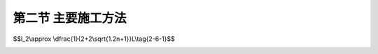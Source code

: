第二节  主要施工方法
---------------------------------

.. raw:: html

 <h3 id="test111"> 第二节  主要施工方法</h3>
 <p style="text-align:justify;font-family:times new roman"><a href="#idA2-7.3"> [A2-7.3]</a><span id="idA2-7.3"> 梁桥施工方法主要分为现浇法和预制安装法两大类。<br>现浇法又分为整体支架现浇法、移动模架逐孔浇筑法、悬臂浇筑法等。整体支架浇筑法适合于桥墩不髙且桥下地面情况适宜搭设支架的中小跨径混凝土梁桥，一般适用于整体式结构的施工；移动模架逐孔浇筑法适用于等截面连续梁桥施工；悬臂浇筑法适用于变截面连续梁桥施工。<br>预制安装法有预制装配法、简支转连续法、悬臂拼装法等。预制安装法适合于有预制梁场地（或工厂预制）、有运输和吊装设备的情况。预制装配法一般适用于装配式梁桥、先简支后连续梁桥，跨径不大、结构重量满足起吊条件的整跨中小桥施工也有采用预制架设施工方法；简支转连续法适用于先简支后连续梁桥；悬臂拼装法适用于等截面和变截面连续梁桥施工。<br><a href="#B2.7.1">表2-7-1</a>列出了连续梁桥常用施工方法及适用跨径，可供参考。</span></p>
 
  <body>

 <style type="text/css">
      #image2.7.0{
         margin-left:50px;
      }
 </style>

 <link rel="stylesheet" type="text/css" href="../_static/viewer.min.css"/>
 <script src="../_static/viewer.min.js" type="text/javascript" charset="utf-8"></script>
 <div style="text-align:center;"><img id="image2.7.0" src="../_static/fig/2-7-0.jpg" alt="Picture"></div>
 <p style="color: dimgray;text-align: center;font-family:times new roman"> </p>
 <script type="text/javascript">var viewer = new Viewer(document.getElementById('image2.7.0'));</script>

  </body>
 
 <p style="text-align:justify;font-family:times new roman"><a href="#id2.7.2.1">一、预制装配法</a> <span id="id2.7.2.1"> </span></p>
 <p style="text-align:justify;font-family:times new roman"><a href="#idA2-7.4"> [A2-7.4]</a><span id="idA2-7.4">1. 施工方法</span></p>
 <p style="text-align:justify;font-family:times new roman">（1）施工工序<br>预制装配法的施工工序为：在制梁厂（场）制梁、将成品梁移运至桥位处、采用起吊设备架设、安装完成。</p>
 <p style="text-align:justify;font-family:times new roman">（2）架设方法<br>预制梁（板）架设安装所采用的起吊设备应根据预制梁（板）的重量及桥址环境条件选用，目前几种常见的架梁方法有：陆地架设法、浮吊架设法、高空架设法等。<br>陆地架设法有自行式吊车架设和跨墩龙门式吊车架设。<br>当桥梁跨径不大，重量较轻时可以采用自行式吊车架梁。如果是岸上的引桥或者桥墩不高时，可以视吊装重量的不同，用一台或两台吊车直接在桥下进行吊装[<a href="#image2.7.1">图2-7-1a）</a>]；如果桥下是河道或桥墩较高时则将吊车直接开到桥上，利用吊机的伸臂边架梁、边前进[<a href="#image2.7.1">图2-7-1b）</a>]。<br>当桥不太高，架桥孔数又多，且沿桥墩两侧铺设轨道不困难时，可以采用跨墩的龙门式吊车梁（<a href="#image2.7.2">图2-7-2</a>）。此时，尚应在龙门式吊车的内侧铺设运梁轨道，或者设便道用拖车运梁。<br>在海上或深水大河上修建桥梁时可采用浮吊船进行吊装架设，如<a href="#image2.7.3">图2-7-3</a>所示。</p>


 <style type="text/css">
      #image2.7.1{
         margin-left:50px;
      }
 </style>

 <link rel="stylesheet" type="text/css" href="../_static/viewer.min.css"/>
 <script src="../_static/viewer.min.js" type="text/javascript" charset="utf-8"></script>
 <div style="text-align:center;"><img id="image2.7.1" src="../_static/fig/2-7-1.jpg" alt="Picture"></div>
 <p style="color: dimgray;text-align: center;font-family:times new roman">图2-7-1  自行式吊车架设  </p>
 <script type="text/javascript">var viewer = new Viewer(document.getElementById('image2.7.1'));</script>

  </body> 

  <body>
  <style type="text/css">
      #image2.7.2{
         margin-left:50px;
      }
 </style>

 <link rel="stylesheet" type="text/css" href="../_static/viewer.min.css"/>
 <script src="../_static/viewer.min.js" type="text/javascript" charset="utf-8"></script>
 <div style="text-align:center;"><img id="image2.7.2" src="../_static/fig/2-7-2.jpg" alt="Picture"></div>
 <p style="color: dimgray;text-align: center;font-family:times new roman">  图2-7-2  跨墩龙门式吊车架设法 </p>
 <script type="text/javascript">var viewer = new Viewer(document.getElementById('image2.7.2'));</script>

  </body> 

  <body>
  <style type="text/css">
      #image2.7.3{
         margin-left:50px;
      }
 </style>

 <link rel="stylesheet" type="text/css" href="../_static/viewer.min.css"/>
 <script src="../_static/viewer.min.js" type="text/javascript" charset="utf-8"></script>
 <div style="text-align:center;"><img id="image2.7.3" src="../_static/fig/2-7-3.jpg" alt="Picture"></div>
 <p style="color: dimgray;text-align: center;font-family:times new roman">图2-7-3  浮吊架设法  </p>
 <script type="text/javascript">var viewer = new Viewer(document.getElementById('image2.7.3'));</script>

  </body> 

 <p style="text-align:justify;font-family:times new roman">在没有吊装条件的情况下，可采用架桥机架梁。架桥机主要有宽穿巷式架桥机架设和联合架桥机架设等。<a href="#image2.7.4">图2-7-4</a>所示是用宽穿巷式架桥机架梁的示意图，其中安装梁可用贝雷钢架或万能杆件拼组而成。<a href="#image2.7.5">图2-7-5</a>所示是用联合架桥机架梁的示意图。</p>


  <body>
  <style type="text/css">
      #image2.7.4{
         margin-left:50px;
      }
 </style>

 <link rel="stylesheet" type="text/css" href="../_static/viewer.min.css"/>
 <script src="../_static/viewer.min.js" type="text/javascript" charset="utf-8"></script>
 <div style="text-align:center;"><img id="image2.7.4" src="../_static/fig/2-7-4.jpg" alt="Picture"></div>
 <p style="color: dimgray;text-align: center;font-family:times new roman">图2-7-4  宽穿巷式架桥机架梁步骤    </p>
 <script type="text/javascript">var viewer = new Viewer(document.getElementById('image2.7.4'));</script>

  </body> 

    <body>
  <style type="text/css">
      #image2.7.5{
         margin-left:50px;
      }
 </style>

 <link rel="stylesheet" type="text/css" href="../_static/viewer.min.css"/>
 <script src="../_static/viewer.min.js" type="text/javascript" charset="utf-8"></script>
 <div style="text-align:center;"><img id="image2.7.5" src="../_static/fig/2-7-5.jpg" alt="Picture"></div>
 <p style="color: dimgray;text-align: center;font-family:times new roman"> 图2-7-5  联合架桥机架设法 </p>
 <script type="text/javascript">var viewer = new Viewer(document.getElementById('image2.7.5'));</script>

  </body> 

 <p style="text-align:justify;font-family:times new roman"><a href="#idA2-7.5"> [A2-7.5]</a><span id="idA2-7.5"> 2. 结构受力特点<br>由于桥址环境差异、预制梁（板）重量不同等因素，选用的架设方法不同，因而所使用的架设机具亦不同。无论采用何种方法架设，对预制梁（板）而言，架设过程都是起吊、运送和安放的过程，梁（板）体在此过程中始终处于被吊点支承的简支体系或悬臂体系（悬臂梁受力时）受力状态。合理确定预制梁（板）的起吊姿态、吊点位置，是确保其在施工过程中受力满足设计要求的关键。</span></p>
 <p style="text-align:justify;font-family:times new roman">①起吊姿态<br>梁是以受弯为主的构件，根据受力和构造要求，受力主钢筋布置在截面受拉边。在吊装、移运预制梁（板）过程中，应始终保持梁体正位[<a href="#image2.7.6">图2-7-6a）、b）、c）</a>]，这样截面受力与设计是一致的。若采用倾斜[<a href="#image2.7.6">图2-7-6d）</a>]或翻身[<a href="#image2.7.6">图2-7-6e）</a>]的吊运方式，截面侧面或上缘将变成受拉边，在侧面或上缘未设置受拉钢筋的情况下，会导致截面开裂破坏，这与设计是不符的。</p>
      <body>
  <style type="text/css">
      #image2.7.6{
         margin-left:50px;
      }
 </style>

 <link rel="stylesheet" type="text/css" href="../_static/viewer.min.css"/>
 <script src="../_static/viewer.min.js" type="text/javascript" charset="utf-8"></script>
 <div style="text-align:center;"><img id="image2.7.6" src="../_static/fig/2-7-6.jpg" alt="Picture"></div>
 <p style="color: dimgray;text-align: center;font-family:times new roman"> 图2-7-6  预制梁（板）吊运姿态 </p>
 <script type="text/javascript">var viewer = new Viewer(document.getElementById('image2.7.6'));</script>

  </body> 

 <p style="text-align:justify;font-family:times new roman">②吊装梁段长度划分<br>装配式简支梁（板）、先简支后连续梁通常按一孔（片）梁的长度预制吊装[<a href="#image2.7.7">图2-7-7a）</a>]。装配式连续梁桥，由于受起吊重量和吊装长度的限制可采用分段吊装，每段吊装长度最好选择在弯矩为零截面断开[<a href="#image2.7.7">图2-7-7b）</a>]。如<a href="#image2.7.7">图2-7-7c）、d）</a>所示，为东海大桥副通航孔连续梁桥分段吊装施工。</p>



      <body>
  <style type="text/css">
      #image2.7.7{
         margin-left:50px;
      }
 </style>

 <link rel="stylesheet" type="text/css" href="../_static/viewer.min.css"/>
 <script src="../_static/viewer.min.js" type="text/javascript" charset="utf-8"></script>
 <div style="text-align:center;"><img id="image2.7.7" src="../_static/fig/2-7-7.jpg" alt="Picture"></div>
 <p style="color: dimgray;text-align: center;font-family:times new roman"> 图2-7-7  东海大桥梁体吊装示例 </p>
 <script type="text/javascript">var viewer = new Viewer(document.getElementById('image2.7.7'));</script>

  </body> 
 <p style="text-align:justify;font-family:times new roman">③吊点位置确定<br>吊点位置应满足预制梁（板）在吊运过程中的受力状态与最终成桥状态一致，并按设计规定要求设置。悬臂梁吊点设在梁段中间[<a href="#image2.7.7">图2-7-7b）、c）</a>]，简支梁一般设在支点上方附近。在起吊时若发现吊点失效或设计无规定时，可采用钢丝绳等吊装，吊点应根据计算确定，如<a href="#image2.7.8">图2-7-8</a>所示。计算时可根据梁截面上、下缘纵向钢筋设置数量来控制梁体上、下缘拉应力不超出规范限值，应采用短暂状况构件应力计算方法，切不可按持久状况承载能力极限状态计算，否则将导致预制梁（板）在吊装过程中即开裂破坏。</p>
  <body>
  <style type="text/css">
      #image2.7.8{
         margin-left:50px;
      }
 </style>

 <link rel="stylesheet" type="text/css" href="../_static/viewer.min.css"/>
 <script src="../_static/viewer.min.js" type="text/javascript" charset="utf-8"></script>
 <div style="text-align:center;"><img id="image2.7.8" src="../_static/fig/2-7-8.jpg" alt="Picture"></div>
 <p style="color: dimgray;text-align: center;font-family:times new roman"> 图2-7-8  梁体吊装计算 </p>
 <script type="text/javascript">var viewer = new Viewer(document.getElementById('image2.7.8'));</script>

  </body> 

 <p style="text-align:justify;font-family:times new roman"><a href="#idA2-7.6"> [A2-7.6][例2-7-1]</a><span id="idA2-7.6"> 试确定<a href="#image2.7.8">图2-7-8</a>的吊点位置。 </span></p>
 <p style="text-align:justify;font-family:times new roman">假设梁为矩形截面，截面下缘纵向钢筋面积为<i>A</i><sub>g1</sub>，上缘纵向钢筋面积为<i>A</i><sub>g2</sub>。在起吊过程中，跨中最大正弯矩为<i>M</i><sub>1</sub>，吊点处最大负弯矩为<i>M</i><sub>2</sub>。<br>根据《桥规》（JTG D60—2015）规定：构件在吊装、运输时，构件重力应乘以动力系数1.2。<br>在吊运过程中是不允许截面开裂的，因此，可用结构力学方法进行计算。构件受力如<a href="#image2.7.8">图2-7-8b）</a>所示，由结构力学知：<math xmlns="http://www.w3.org/1998/Math/MathML" ><msub><mi>M</mi><mn>1</mn></msub><mo>=</mo><mstyle displaystyle="true" scriptlevel="0"><mfrac><mn>1</mn><mn>8</mn></mfrac></mstyle><mi>q</mi><mo stretchy="false">(</mo><mi>l</mi><mo>−</mo><mn>2</mn><msub><mi>I</mi><mn>2</mn></msub><msup><mo stretchy="false">)</mo><mn>2</mn></msup><mo>−</mo><msub><mi>M</mi><mn>2</mn></msub></math> ，<math xmlns="http://www.w3.org/1998/Math/MathML" ><msub><mi>M</mi><mn>2</mn></msub><mo>=</mo><mstyle displaystyle="true" scriptlevel="0"><mfrac><mn>1</mn><mn>2</mn></mfrac></mstyle><mi>q</mi><msubsup><mi>l</mi><mn>2</mn><mn>2</mn></msubsup></math> 。</p>
 <p style="text-align:justify;font-family:times new roman">当截面上、下缘配筋量相同时，<math xmlns="http://www.w3.org/1998/Math/MathML" ><msub><mi>A</mi><mrow><mi>g</mi><mn>1</mn></mrow></msub><mo>=</mo><msub><mi>A</mi><mrow><mi>g</mi><mn>2</mn></mrow></msub><mo>,</mo><mo>则</mo><msub><mi>M</mi><mn>1</mn></msub><mo>=</mo><mn>1.2</mn><mrow data-mjx-texclass="INNER"><mo data-mjx-texclass="OPEN">|</mo><msub><mi>M</mi><mn>2</mn></msub><mo data-mjx-texclass="CLOSE">|</mo></mrow></math><br>将<i>M</i><sub>1</sub>和<i>M</i><sub>2</sub>计算式代入，得：<math xmlns="http://www.w3.org/1998/Math/MathML" ><mstyle displaystyle="true" scriptlevel="0"><mfrac><mn>1</mn><mn>8</mn></mfrac></mstyle><mi>q</mi><mo stretchy="false">(</mo><mi>L</mi><mo>−</mo><mn>2</mn><msub><mi>I</mi><mn>2</mn></msub><msup><mo stretchy="false">)</mo><mn>2</mn></msup><mo>−</mo><mstyle displaystyle="true" scriptlevel="0"><mfrac><mn>1</mn><mn>2</mn></mfrac></mstyle><mi>q</mi><msubsup><mi>l</mi><mn>2</mn><mn>2</mn></msubsup><mo>=</mo><mn>1.2</mn><mo>×</mo><mstyle displaystyle="true" scriptlevel="0"><mfrac><mn>1</mn><mn>2</mn></mfrac></mstyle><mi>q</mi><msubsup><mi>l</mi><mn>2</mn><mn>2</mn></msubsup></math><br><math xmlns="http://www.w3.org/1998/Math/MathML"><mo>∴</mo><msub><mi>l</mi><mn>2</mn></msub><mo>=</mo><mstyle displaystyle="true" scriptlevel="0"><mfrac><mi>L</mi><mrow><msqrt><mn>8.8</mn></msqrt><mo>+</mo><mn>2</mn></mrow></mfrac></mstyle><mo>≈</mo><mn>0.201</mn><mi>L</mi></math></p>
 <p style="text-align:justify;font-family:times new roman">当截面上、下缘配筋量不同时，可根据<math xmlns="http://www.w3.org/1998/Math/MathML" ><msub><mi>A</mi><mrow><mi>g</mi><mn>1</mn></mrow></msub><mo>=</mo><msub><mi>A</mi><mrow><mi>g</mi><mn>2</mn></mrow></msub><mo>,</mo><mo>则</mo><msub><mi>M</mi><mn>1</mn></msub><mo>=</mo><mn>1.2×n·</mn><mrow data-mjx-texclass="INNER"><mo data-mjx-texclass="OPEN">|</mo><msub><mi>M</mi><mn>2</mn></msub><mo data-mjx-texclass="CLOSE">|</mo></mrow></math>，推算出:</p> 


$$l_2\\approx \\dfrac{1}{2+2\\sqrt{1.2n+1}}L\\tag{2-6-1}$$

.. raw:: html

 <p style="text-align:justify;font-family:times new roman">式中： <i>n</i>——梁截面下缘与上缘纵向钢筋面积比值，</p> 

 <p style="text-align:justify;font-family:times new roman"><a href="#id2.7.2.2">二、简支转连续法</a> <span id="id2.7.2.2"> </span></p>

 <p style="text-align:justify;font-family:times new roman"><a href="#idA2-7.7"> [A2-7.7]</a><span id="idA2-7.7">1. 施工方法<br>（1）施工工序<br>简支转连续法的施工工序为：梁体预制、架梁（此时梁体为简支体系）、浇筑墩顶连续段及翼板、横隔梁混凝土（即浇筑湿接缝）、张拉湿接缝处主梁负弯矩钢束、梁体形成连续体系、浇筑桥面现浇层混凝土、安装护栏、浇筑桥面铺装、安装附属设施。<br>（2）湿接缝施工顺序<br>湿接缝施工顺序如<a href="#image2.7.9">图2-7-9</a>所示，由桥跨两端对称向跨中逐跨施工。</span></p>
  
  <body>
  <style type="text/css">
      #image2.7.9{
         margin-left:50px;
      }
 </style>

 <link rel="stylesheet" type="text/css" href="../_static/viewer.min.css"/>
 <script src="../_static/viewer.min.js" type="text/javascript" charset="utf-8"></script>
 <div style="text-align:center;"><img id="image2.7.9" src="../_static/fig/2-7-9.jpg" alt="Picture"></div>
 <p style="color: dimgray;text-align: center;font-family:times new roman"> 图2-7-9  湿接缝施工顺序</p>
 <script type="text/javascript">var viewer = new Viewer(document.getElementById('image2.7.9'));</script>

  </body> 

 <p style="text-align:justify;font-family:times new roman"><a href="#idA2-7.8"> [A2-7.8]</a><span id="idA2-7.8"> 2. 结构受力特点<br>以4跨简支转连续梁桥施工为例，梁在施工过程中的永久作用内力（弯矩M）变化如<a href="#image2.7.10">图2-7-10</a>所示。在施工过程中，一期恒载作用下结构是简支体系受力[<a href="#image2.7.10">图2-7-10a）</a>]；现浇湿接缝并张拉湿接缝处梁顶预应力束后，结构由简支体系转换成连续体系；在二期恒载作用下结构是连续体系受力[<a href="#image2.7.10">图2-7-10e）</a>]。因此，简支转连续的桥跨结构与相同跨径的简支梁相比，在一期恒载（自重）作用时结构受力完全相同，在二期恒载作用下跨中弯矩较简支梁要小，但支点有二期恒载作用下的负弯矩作用。</span></p>

  <body>
  <style type="text/css">
      #image2.7.10{
         margin-left:50px;
      }
 </style>

 <link rel="stylesheet" type="text/css" href="../_static/viewer.min.css"/>
 <script src="../_static/viewer.min.js" type="text/javascript" charset="utf-8"></script>
 <div style="text-align:center;"><img id="image2.7.10" src="../_static/fig/2-7-10.jpg" alt="Picture"></div>
 <p style="color: dimgray;text-align: center;font-family:times new roman"> 图2-7-10  4跨先简支后连续梁桥施工过程与永久作用内力 </p>
 <script type="text/javascript">var viewer = new Viewer(document.getElementById('image2.7.10'));</script>

  </body> 

 <p style="text-align:justify;font-family:times new roman"><a href="#idA2-7.9"> [A2-7.9] [例2-7-2]</a><span id="idA2-7.9">以三跨30 m简支梁桥与相同跨径、结构尺寸的先简支后连续梁桥作比较，分析两者受力区别。 <br>设结构自重为<i>g</i><sub>1</sub>（kN/m），二期恒载为<i>g</i><sub>2</sub>（kN/m），汽车荷载为<i>q</i><sub>k</sub>（kN/m）（为便于比较，暂不考虑<i>p</i><sub>k</sub>作用）。两者计算结果见<a href="#B2.7.2">表2-7-2</a>所示。从基本组合内力计算结果可以看出，简支梁桥跨中弯矩大于先简支后连续梁桥中跨跨中弯矩；但在二期恒载和汽车荷载作用下，先简支后连续梁桥中跨支点将承受负弯矩作用。 </span></p>
 <style>
      #biaoge {
                  border: 2px solid black;
                  border-collapse: collapse;
                  margin-bottom:1px;
                                                           
                  }
      th, td {
                  padding-top: 5px;
                  padding-bottom:5px;
                  padding-left:5px;
                  padding-right:5px;
                  border: 1px solid black;
                  vertical-align: middle;
                                                            
                  }
      #eqzs {
                  border: 0px;
                  }
      #dhbg {
                  vertical-align: middle;
                  }
      </style>
                                                   
      <table id="biaoge" style="font-family:times new roman">
                                                   
      <caption style="caption-side:top;text-align: center;color:black" ><b style="text-align:center"> <div id="B2.6.7">表2-7-2 简支梁桥与先简支后连续梁桥的主梁弯矩   </b></caption>	
                                                                 
      <tr>
      <td align="center" id="dhbg" colspan="2">结构类型</td>
      <td align="center" id="dhbg">自重<i>g</i><sub>1</sub></td>
      <td align="center" id="dhbg">二期恒载<i>g</i><sub>2</sub></td> 
      <td align="center" id="dhbg">汽车荷载<i>q</i><sub>k</sub></td>
      <td align="center" id="dhbg">基本组合</td>
      </tr>
      <tr>
      <td align="center" id="dhbg" colspan="2">3&times;30m<br>简直梁桥</td>
      <td align="center" id="dhbg">0.125<i>g</i><sub>1</sub><i>l</i><sup>2</sup></td>
      <td align="center" id="dhbg">0.125<i>g</i><sub>2</sub><i>l</i><sup>2</sup></td>
      <td align="center" id="dhbg">0.125<i>q</i><sub>k</sub><i>l</i><sup>2</sup></td>
      <td align="center" id="dhbg"><i>γ</i><sub>0</sub>·(0.150<i>g</i><sub>1</sub>+0.150<i>g</i><sub>2</sub>+0.175<i>q</i><sub>k</sub>)·<i>l</i><sup>2</sup></td>
      </tr>  
      <tr>
      <td align="center" width="80px" id="dhbg" rowspan="2">3&times;30m<br>先简支<br>后连续<br>梁&nbsp&nbsp&nbsp桥</td>
      <td align="center" width="70px"  id="dhbg">中跨<br>跨中</td>
      <td align="center" width="150px"  id="dhbg">0.125<i>g</i><sub>1</sub><i>l</i><sup>2</sup></td>
      <td align="center" width="150px"  id="dhbg">0.025<i>g</i><sub>2</sub><i>l</i><sup>2</sup></td>
      <td align="center" width="150px"  id="dhbg">0.025<i>q</i><sub>k</sub><i>l</i><sup>2</sup></td>
      <td align="center" width="300px"  id="dhbg"><i>γ</i><sub>0</sub>·(0.150<i>g</i><sub>1</sub>+0.030<i>g</i><sub>2</sub>+0.035<i>q</i><sub>k</sub>)·<i>l</i><sup>2</sup></td>
      </tr>
      <tr>
      <td align="center" id="dhbg">中跨<br>支点</td>
      <td align="center" id="dhbg">0</td>
      <td align="center" id="dhbg">-0.100<i>g</i><sub>2</sub><i>l</i><sup>2</sup></td>
      <td align="center" id="dhbg">-0.100<i>q</i><sub>k</sub><i>l</i><sup>2</sup></td>
      <td align="center" id="dhbg">-<i>γ</i><sub>0</sub>·(0.120<i>g</i><sub>2</sub>+0.140<i>q</i><sub>k</sub>)·<i>l</i><sup>2</sup></td>                               
      </tr>                                    
      </table>
  <p></p>
  
 <p style="text-align:justify;font-family:times new roman"><a href="#id2.7.2.3">三、整体支架浇筑法</a> <span id="id2.7.2.3"> </span></p>

 <p style="text-align:justify;font-family:times new roman"><a href="#idA2-7.10"> [A2-7.10]</a><span id="idA2-7.10"> 1. 施工方法<br>（1）施工工序<br>整体支架浇筑梁桥施工是在桥孔位置处安装支架、立模后就地施工混凝土梁的工艺。施工工序为：地基处理、支架搭设、模板系统安装、支架加载预压、钢筋（预应力钢筋）安装、内模安装、混凝土施工、混凝土养生、预应力张拉、压浆、落架、拆除支架、模板。整体支架浇筑法是一种最常用的施工方法，几乎适用于所有钢筋混凝土及预应力钢筋混凝土梁桥的施工。<br>（2）支架结构<br>支架是用于支承结构物荷载、模板和其他施工荷载的临时结构，按照支撑和构造方式的不同，支架可分为满布式支架（或者称为立柱式支架）、梁式支架（或者称为梁柱式支架）、组合支架等，如<a href="#image2.7.11">图2-7-11</a>所示。</span></p>

  <body>
  <style type="text/css">
      #image2.7.11{
         margin-left:50px;
      }
 </style>

 <link rel="stylesheet" type="text/css" href="../_static/viewer.min.css"/>
 <script src="../_static/viewer.min.js" type="text/javascript" charset="utf-8"></script>
 <div style="text-align:center;"><img id="image2.7.11" src="../_static/fig/2-7-11.jpg" alt="Picture"></div>
 <p style="color: dimgray;text-align: center;font-family:times new roman"> 图2-7-11  支架结构 </p>
 <script type="text/javascript">var viewer = new Viewer(document.getElementById('image2.7.11'));</script>

  </body> 

 <p style="text-align:justify;font-family:times new roman"><a href="#idA2-7.11"> [A2-7.11]</a><span id="idA2-7.11">2. 结构受力特点</span></p>
 <p style="text-align:justify;font-family:times new roman">（1）卸落架要求<br>不论采用何种支架结构，对梁体而言，在支架拆除前，梁体是不受力的，结构自重全部落在支架上。随着支架的逐步拆除，梁体开始逐渐承受自身重力（一期恒载）作用。支架拆卸顺序对结构受力影响很大，这就要求在拆架（又称落摸）过程中，梁体的受力状态与最终成桥状态始终保持一致，为此对支架卸落顺序提出以下要求：<br>①应对称、均匀和有顺序地进行。根据梁体变形“从大到小”原则分级循环进行，即先卸落变形较大的位置，后卸落变形较小的位置，单次卸落量控制在1～2 cm，且横桥向应对称同步进行，严防梁体受扭。<br>②对于单跨现浇梁，通常采用从跨中向两边顺序进行[<a href="#image2.7.12">图2-7-12a）</a>]。</p>

    <body>
  <style type="text/css">
      #image2.7.12{
         margin-left:50px;
      }
 </style>

 <link rel="stylesheet" type="text/css" href="../_static/viewer.min.css"/>
 <script src="../_static/viewer.min.js" type="text/javascript" charset="utf-8"></script>
 <div style="text-align:center;"><img id="image2.7.12" src="../_static/fig/2-7-12.jpg" alt="Picture"></div>
 <p style="color: dimgray;text-align: center;font-family:times new roman"> 图2-7-12  简支梁桥支架卸落过程永久作用内力（弯矩）</p>
 <script type="text/javascript">var viewer = new Viewer(document.getElementById('image2.7.12'));</script>

  </body> 

 <p style="text-align:justify;font-family:times new roman">（2）卸落架对结构的影响<br>①简支梁<br><a href="#image2.7.12">图2-7-12</a>所示为支架法现浇简支梁桥支架卸落顺序示意。支架卸落顺序应从跨中向两边顺序进行[<a href="#image2.7.12">图2-7-12a）</a>]，这样，跨中截面始终承受正弯矩作用，随着支架逐步向两端卸落，跨中正弯矩和挠度逐步积累，最终达到一期恒载最大值，梁体总体受力和变形与简支梁成桥状态一致。虽然在支架卸落过程中，梁顶会出现负弯矩，但量值不大（可根据截面上缘设置的纵向构造钢筋，计算所能承受的负弯矩值）。若支架按从两边向跨中顺序 [<a href="#image2.7.12">图2-7-12b）</a>] 进行卸落，跨中截面在中间支架卸落前，始终承受负弯矩作用。随着支架逐步向跨中方向卸落，跨中截面负弯矩逐步积累，在跨中附近最后一批支架卸落前达到负弯矩最大值，可能导致跨中截面上缘开裂，致使梁体报废；在跨中附近最后一批支架卸落后，跨中截面由负弯矩迅速变为正弯矩，跨中挠度快速增大，这样又容易导致截面下缘开裂。因此，支架拆卸顺序正确与否，不但对梁体受力产生影响，而且决定施工质量<br>②连续梁<br>应对称、均匀和有顺序地进行。根据梁体变形“从大到小”原则分级循环进行，即先卸落变形较大的位置，后卸落变形较小的位置，单次卸落量控制在1～2 cm，且横桥向应对称同步进行，严防梁体受扭。</p>





 <p style="text-align:justify;font-family:times new roman"><a href="#id2.7.2.4">四、移动模架逐孔浇筑法</a> <span id="id2.7.2.4"> </span></p>

 <p style="text-align:justify;font-family:times new roman"><a href="#idA2-7.12"> [A2-7.12]</a><span id="idA2-7.12"> 1. 施工方法<br>（1）施工工序<br>移动模架浇筑施工是指采用移动式桁架为主要支承结构的整体模板支架的施工方法。施工工序为：现场一次完成一跨梁体全断面混凝土浇筑、施加预应力、整孔移动式桁架及模板推移至下一孔、进行下一孔梁体施工，如此重复，逐跨推进，直至完成桥梁施工。如<a href="#image2.7.13">图2-7-13</a>所示为某实桥采用移动模架浇筑施工实例。该方法适用于等截面简支梁、连续梁桥。</span></p>

  <body>
  <style type="text/css">
      #image2.7.13{
         margin-left:50px;
      }
 </style>

 <link rel="stylesheet" type="text/css" href="../_static/viewer.min.css"/>
 <script src="../_static/viewer.min.js" type="text/javascript" charset="utf-8"></script>
 <div style="text-align:center;"><img id="image2.7.13" src="../_static/fig/2-7-13.jpg" alt="Picture"></div>
 <p style="color: dimgray;text-align: center;font-family:times new roman"> 图2-7-13  移动模架施工示例</p>
 <script type="text/javascript">var viewer = new Viewer(document.getElementById('image2.7.13'));</script>

  </body> 

 <p style="text-align:justify;font-family:times new roman">（2）与整体支架法比较<br>移动模架逐孔浇筑法与整体支架浇筑法的不同，在于逐孔浇筑施工仅在一跨梁上设置模架，当预应力钢筋张拉结束后模架移到下一孔，因此，在施工过程中有体系转换问题，混凝土徐变对结构将产生附加内力。而整体支架现浇法通常在一联桥跨上均布设支架连续施工，无需体系转换。</p>

 <p style="text-align:justify;font-family:times new roman"><a href="#idA2-7.13"> [A2-7.13]</a><span id="idA2-7.13"> 2. 结构受力特点<br>在移动模架开启过墩移至下一孔前，梁体是不受力的，结构自重全部落在模架上。当模架开启后，梁体支承在桥墩上。对于连续梁桥，施工接缝位置的选择十分重要，断位不当会导致最终成桥状态结构受力不利。如果将施工接缝设在按一次落架计算的弯矩较小截面处（一般设在距桥墩支点 处），最好选择在弯矩为零截面，由此得到的最终成桥状态与一次落架弯矩完全相同，如<a href="#image2.7.14">图2-7-14a）</a>所示。若采用按设计跨径进行分跨施工，最终成桥状态弯矩则与一次落架弯矩有较大区别，如<a href="#image2.7.14">图2-7-14b）</a>）所示。</span></p>


    <body>
  <style type="text/css">
      #image2.7.14{
         margin-left:50px;
      }
 </style>

 <link rel="stylesheet" type="text/css" href="../_static/viewer.min.css"/>
 <script src="../_static/viewer.min.js" type="text/javascript" charset="utf-8"></script>
 <div style="text-align:center;"><img id="image2.7.14" src="../_static/fig/2-7-14.jpg" alt="Picture"></div>
 <p style="color: dimgray;text-align: center;font-family:times new roman">图2-7-14  逐孔架设连续梁桥施工过程与永久作用弯矩</p>
 <script type="text/javascript">var viewer = new Viewer(document.getElementById('image2.7.14'));</script>

  </body> 


 <p style="text-align:justify;font-family:times new roman"><a href="#id2.7.2.4">五、悬臂施工法</a> <span id="id2.7.2.4"> </span></p> 
 
 <p style="text-align:justify;font-family:times new roman"><a href="#idA2-7.14"> [A2-7.14]</a><span id="idA2-7.14">1. 施工方法</span></p>
 <p style="text-align:justify;font-family:times new roman"> （1）施工工序<br>悬臂施工是将梁体沿桥跨分成若干节段，在桥墩两侧平衡地逐段向跨中施工，并逐段施加预应力的施工方法。悬臂施工法包括悬臂浇筑法和悬臂拼装法。</p>
 <p style="text-align:justify;font-family:times new roman"> ①悬臂浇筑法<br>悬臂浇筑法（简称悬浇法，或悬灌法）施工是在桥墩两侧设置工作平台，平衡地逐段向跨中悬臂浇筑混凝土梁体，并逐段施加预应力的施工方法。由于悬臂浇筑法受地形条件影响不大，对桥下交通影响小，因此，广泛应用于跨山谷、既有道路、江河和海域的大桥。适用于大中跨径的预应力混凝土悬臂梁桥、连续梁桥、T形刚构桥、连续刚构桥、拱桥及斜拉桥等结构施工。<br>施工工序为：墩顶梁段（0号块）施工、墩梁临时固结、0号块两端对称组拼挂篮并预压、对称逐块悬浇各悬臂梁段并张拉预应力、边跨合龙、解除临时固结（体系转换）、中跨合龙、施工二期恒载。</p>
 <p style="text-align:justify;font-family:times new roman"> ②悬臂拼装法<br>悬臂拼装法（简称悬拼法）施工是利用架桥机或悬拼吊机逐步将预制梁段起吊就位，以胶黏剂作为接缝材料，再通过对预应力钢束的张拉，使各梁段连接成整体的一种梁桥施工方法。悬拼法是国内外大跨径预应力混凝土悬臂梁、连续梁及连续刚构桥中最常用的施工方法之一。<br>施工工序为：墩顶梁段（0号块）施工、墩梁临时固结、在制梁场预制好各梁段、对称逐块悬拼各悬臂梁段并张拉预应力、边跨合龙、解除临时固结（体系转换）、中跨合龙、施工二期恒载。<br>值得注意的是，悬臂施工时，悬臂两端一定要对称浇筑混凝土，不可使两端的混凝土浇筑量产生过大误差，否则，桥墩在施工过程中将承受偏心压力作用，尤其对高墩大跨径桥墩的影响是非常不利的。</p>
 <p style="text-align:justify;font-family:times new roman">（2）体系转换<br>连续梁在施工中需要墩梁临时固结（<a href="#image2.7.15">图2-7-15</a>），悬臂施工过程中始终是T形刚构受力体系，待桥跨合龙后再进行体系转换，去除墩顶临时固结，这时桥跨结构为连续梁受力体系。在合龙时，根据合龙顺序的不同，结构由T形刚构受力体系转变成单悬臂梁或双悬臂梁受力体系，结构受力不同，由徐变引起的内力重分布也不相同。因此，连续梁桥在设计计算中采用的合龙方式，施工中必须采用相同的合龙方式，否则，应对结构重新进行计算与验算。<br>如<a href="#image2.7.16">图2-7-16</a>所示为几种常用的合龙方式，目前采用最多的是先边跨后中跨合龙方式[<a href="#image2.7.16">图2-7-16b）</a>]。</p>








   <body>
  <style type="text/css">
      #image2.7.15{
         margin-left:50px;
      }
 </style>

 <link rel="stylesheet" type="text/css" href="../_static/viewer.min.css"/>
 <script src="../_static/viewer.min.js" type="text/javascript" charset="utf-8"></script>
 <div style="text-align:center;"><img id="image2.7.15" src="../_static/fig/2-7-15.jpg" alt="Picture"></div>
 <p style="color: dimgray;text-align: center;font-family:times new roman"> 1-预应力钢筋；2-千斤顶；3-临时支座（外包箍筋的混凝土垫块）<br>图2-7-15  预应力钢筋在梁体内临时锚固</p>
 <script type="text/javascript">var viewer = new Viewer(document.getElementById('image2.7.15'));</script>

  </body> 

    <body>
  <style type="text/css">
      #image2.7.16{
         margin-left:50px;
      }
 </style>

 <link rel="stylesheet" type="text/css" href="../_static/viewer.min.css"/>
 <script src="../_static/viewer.min.js" type="text/javascript" charset="utf-8"></script>
 <div style="text-align:center;"><img id="image2.7.16" src="../_static/fig/2-7-16.jpg" alt="Picture"></div>
 <p style="color: dimgray;text-align: center;font-family:times new roman">图2-7-16  悬臂法施工连续梁桥合龙方式</p>
 <script type="text/javascript">var viewer = new Viewer(document.getElementById('image2.7.16'));</script>

  </body> 

 <p style="text-align:justify;font-family:times new roman">（3）悬拼法施工中节段吊装<br>悬臂拼装法施工，各节预制梁段需要吊运。移运梁段时吊点位置应按设计规定要求设置，一般设在腹板附近，如<a href="#image2.7.17">图2-7-17</a>所示四种吊点设置方式。</p>

    <body>
  <style type="text/css">
      #image2.7.17{
         margin-left:50px;
      }
 </style>

 <link rel="stylesheet" type="text/css" href="../_static/viewer.min.css"/>
 <script src="../_static/viewer.min.js" type="text/javascript" charset="utf-8"></script>
 <div style="text-align:center;"><img id="image2.7.17" src="../_static/fig/2-7-17.jpg" alt="Picture"></div>
 <p style="color: dimgray;text-align: center;font-family:times new roman"> a）钢丝绳与钢棒吊点；b）钢丝绳捆绑吊点；c）预应力螺纹钢筋吊点；d）吊环吊点<br>图2-7-17  梁段吊点设置方式</p>
 <script type="text/javascript">var viewer = new Viewer(document.getElementById('image2.7.17'));</script>

  </body> 
 <p style="text-align:justify;font-family:times new roman">在设计无规定时，吊点应根据计算确定，避免<a href="#image2.7.18">图2-7-18</a>所示的方式吊装。连续梁桥通常采用箱形截面梁，梁段自重较大。在面横向若采用<a href="#image2.7.18">图2-7-18a）</a>所示的捆绑方式，容易造成箱梁翼板弯折，或翼板端部由于受力过大导致破坏。在纵向若采用<a href="#image2.7.18">图2-7-18b）</a>所示的单点起吊或两起吊点距离较近时，在吊运过程中可能发生侧倾事故，这些在施工中都是必须避免发生的。</p>
    <body>
  <style type="text/css">
      #image2.7.18{
         margin-left:50px;
      }
 </style>

 <link rel="stylesheet" type="text/css" href="../_static/viewer.min.css"/>
 <script src="../_static/viewer.min.js" type="text/javascript" charset="utf-8"></script>
 <div style="text-align:center;"><img id="image2.7.18" src="../_static/fig/2-7-18.jpg" alt="Picture"></div>
 <p style="color: dimgray;text-align: center;font-family:times new roman">图2-7-18  梁段吊运</p>
 <script type="text/javascript">var viewer = new Viewer(document.getElementById('image2.7.18'));</script>

  </body> 

 <p style="text-align:justify;font-family:times new roman"><a href="#idA2-7.15"> [A2-7.15]</a><span id="idA2-7.15"> 2. 结构受力特点<br>以5跨连续梁桥为例简述桥跨结构在施工过程中承受一期恒载作用的内力变化。</span></p>

 <p style="text-align:justify;font-family:times new roman">（1）悬臂施工阶段<br>连续梁悬臂施工阶段，梁体在一期恒载和施工荷载作用下始终是T形刚构受力体系，一期恒载和预加力随着每段的施工作用于梁体上。T形刚构随着施工过程推进，梁端端悬臂长度不断加长，墩顶负弯矩随之累加增大，至合龙前最后一块悬臂段施工完成，悬臂长度达到最大，墩顶负弯矩亦达到最大值，如<a href="#image2.7.19">图2-7-19a）</a>所示。</p>
 <p style="text-align:justify;font-family:times new roman">（2）边跨合龙、拆除支架<br>边跨（第1、5跨）合龙，一般采用先在支架上施工边跨现浇段，再进行边跨合龙段现浇，待混凝土达到设计强度后张拉合龙段和边跨现浇段预应力束。当支架拆除后，结构体系为一端固定、一端铰支的单跨单悬臂梁（超静定结构），边跨现浇段与合龙段梁体自重作用在结构上产生的内力如<a href="#image2.7.19">图2-7-19b）</a>所示。</p>
 <p style="text-align:justify;font-family:times new roman">（3）边跨体系转换<br>    拆除2号墩、5号墩上的临时支承，墩顶永久支座开始受力。此时，墩顶由固结转换为简支，结构体系转换成两端简支的单跨单悬臂梁（静定结构），计算由体系转换释放的不平衡弯矩在结构上产生的内力，如<a href="#image2.7.19">图2-7-19c）</a>所示。</p>
 <p style="text-align:justify;font-family:times new roman">（4）次边跨合龙<br>次边跨（第2、4跨）合龙，一般采用在梁上支架或挂篮上施工合龙段，待混凝土达到设计强度后再进行合龙段预应力束张拉。计算单悬臂梁和T构在支架与模板（或挂篮）重力及合龙段自重作用下的内力，如<a href="#image2.7.19">图2-7-19d）</a>所示。</p>
 <p style="text-align:justify;font-family:times new roman">（5）拆除次边跨合龙段支架（或挂篮），次边跨体系转换<br>当支架或挂篮拆除后，支架与模板（或挂篮）重力及合龙段自重将反方向加给已合龙的结构体系上，由此而产生的结构内力如<a href="#image2.7.19">图2-7-19e）</a>所示。<br>拆除3号墩、4号墩上的临时支承，墩顶永久支座开始受力。此时，墩顶由固结转换为简支，结构体系转换成单悬臂两跨连续梁，计算由体系转换释放的不平衡弯矩在结构上产生的内力，如<a href="#image2.7.19">图2-7-19f）</a>所示。</p>
 <p style="text-align:justify;font-family:times new roman">（6）中跨合龙<br>中跨（第3跨）合龙一般采用在梁上支架或挂篮上施工合龙段，待混凝土达到设计强度后再进行合龙段预应力束、跨中底板预应力束等张拉。计算合龙段两侧悬臂端在支架与模板（或挂篮）重力及合龙段自重作用下的内力，如<a href="#image2.7.19">图2-7-19g）</a>所示。</p>
 <p style="text-align:justify;font-family:times new roman">（7）拆除中跨合龙段支架（或挂篮）<br>合龙段支架或挂篮拆除后，结构体系为最终成桥体系——连续梁。支架与模板（或挂篮）重力及合龙段自重将反方向加给已合龙的连续梁上，由此而产生的结构内力如<a href="#image2.7.19">图2-7-19h）</a>所示。</p>
 <p style="text-align:justify;font-family:times new roman">（8）永久作用内力累计<br>连续梁最终一期恒载内力是伴随施工过程的进程逐步累加的，是<a href="#image2.7.19">图2-7-19a）</a>～<a href="#image2.7.19">图2-7-19h）</a>的内力叠加，如<a href="#image2.7.19">图2-7-19i）</a>所示。</p>



    <body>
  <style type="text/css">
      #image2.7.19{
         margin-left:50px;
      }
 </style>

 <link rel="stylesheet" type="text/css" href="../_static/viewer.min.css"/>
 <script src="../_static/viewer.min.js" type="text/javascript" charset="utf-8"></script>
 <div style="text-align:center;"><img id="image2.7.19" src="../_static/fig/2-7-19.jpg" alt="Picture"></div>
 <p style="color: dimgray;text-align: center;font-family:times new roman"> 图2-7-19  5跨连续梁施工程序与永久作用内力</p>
 <script type="text/javascript">var viewer = new Viewer(document.getElementById('image2.7.19'));</script>

  </body> 

 
 <p style="text-align:justify;font-family:times new roman"><a href="#id2.7.2.4">六、顶推法</a> <span id="id2.7.2.4"> </span></p>  
 
 <p style="text-align:justify;font-family:times new roman"><a href="#idA2-7.16"> [A2-7.16]</a><span id="idA2-7.16"> 1. 施工方法<br>（1）施工工序<br>顶推法是在被顶推梁体的后部，设置顶推平台，在平台上分节段预制混凝土梁体，并施加预应力钢筋连成整体后，经水平千斤顶施力，使梁体在各墩滑道上逐段向前滑动，直至全联连续梁安装就位（<a href="#image2.7.20">图2-7-20</a>）。顶推法可在水深、山谷和高桥墩上采用，也可在纵坡相同的坡桥及曲率相同的弯桥上采用；适宜于等截面梁，以中等跨径的桥梁为宜。<br>顶推法施工工序为：预制场准备、箱梁的预制和拼装、安装顶推装置和滑移装置、顶推梁体、落梁就位、施加预应力、施工完成后拆除导梁等。</span></p>
  
    <body>
  <style type="text/css">
      #image2.7.20{
         margin-left:50px;
      }
 </style>

 <link rel="stylesheet" type="text/css" href="../_static/viewer.min.css"/>
 <script src="../_static/viewer.min.js" type="text/javascript" charset="utf-8"></script>
 <div style="text-align:center;"><img id="image2.7.20" src="../_static/fig/2-7-20.jpg" alt="Picture"></div>
 <p style="color: dimgray;text-align: center;font-family:times new roman">图2-7-20  顶推法施工</p>
 <script type="text/javascript">var viewer = new Viewer(document.getElementById('image2.7.20'));</script>

  </body> 
 <p style="text-align:justify;font-family:times new roman">（2）施工过程对结构设计的影响<br>顶推法施工的连续梁在顶推过程中，随着梁跨的跨数增多，结构体系不断转换为高次超静定结构。连续梁内各个截面在移动过程中所承受的弯矩，正负方向交替出现，而且是不断变化的，因此是控制梁设计的一个重要因素。在顶推过程中，梁内出现的弯矩可绘制成弯矩包络图，与运营阶段的永久作用、可变作用（或加上其他各项因素，如各项附加内力）弯矩包络图同为结构控制设计的最不利内力计算图。顶推过程的弯矩包络图常需要结构接近中心配束，而运营阶段的永久作用、可变作用弯矩包络图要求结构曲线配束，为此，顶推法施工常需要在结构内设置能拆除的临时束，待连续梁最终成桥状态时予以拆除。</p>
 <p style="text-align:justify;font-family:times new roman"><a href="#idA2-7.17"> [A2-7.17]</a><span id="idA2-7.17">2. 结构受力特点 <br>多跨连续梁在顶推过程中的弯矩包络图如图2-5-6所示，前伸带导梁的第一孔梁截面通常是受力最大部位，其余梁段上受力变化很小，因此，为了减小结构内力，通常使用较混凝土梁更轻的钢制导梁。<br>顶推施工过程受到的不利影响因素较多，从顶推连续梁的自身特点来看，为了保证顶推施工顺利进行，在任何状态下结构受力均应在设计允许范围以内，落梁后的主梁受力状态（截面弯矩、支座反力）要与设计相符。<br>导梁作为施工的辅助工具，在施工完成后要予以拆除。导梁的拆除相当于给主梁梁端施加了一个方向弯矩作用，如图2-7-21所示，分别给出了4跨、5跨、6跨等截面等跨连续梁拆除导梁对桥跨结构的受力影响。受力影响最大的是连接导梁的第一跨，随后逐渐衰减，三跨以后影响很小，因此在设计中，拆除导梁对第一跨的影响是不可忽略的。在实际施工中，导梁一般分段拆除，为了说明问题，<a href="#image2.7.21">图2-7-21</a>所示数据是按一次性拆除计算的。</span></p>

    <body>
  <style type="text/css">
      #image2.7.21{
         margin-left:50px;
      }
 </style>

 <link rel="stylesheet" type="text/css" href="../_static/viewer.min.css"/>
 <script src="../_static/viewer.min.js" type="text/javascript" charset="utf-8"></script>
 <div style="text-align:center;"><img id="image2.7.21" src="../_static/fig/2-7-21.jpg" alt="Picture"></div>
 <p style="color: dimgray;text-align: center;font-family:times new roman"> 图2-7-21  拆除导梁对桥跨结构的影响</p>
 <script type="text/javascript">var viewer = new Viewer(document.getElementById('image2.7.21'));</script>

  </body> 





 <p style="text-align:justify;font-family:times new roman"><a href="#idA2-7.18"> [A2-7.18][拓展小知识2-6] </a><span id="idA2-7.18">悬臂浇筑法施工<br>相同孔跨布置的连续刚构桥和连续梁桥，均采用悬臂浇筑法施工时，两者施工步骤和施工方法类似，仅在桥跨结构合龙后，前者不需要进行墩梁固结的体系转换，后者需要。以图2-7-20为例，若为连续刚构桥，不需要进行体系转换，则在自重作用下各跨内力积累将不同于连续梁桥，这将导致主梁支点截面、跨中截面尺寸与配筋量不同于连续梁。</span></p>
 <p style="text-align:justify;font-family:times new roman"><a href="#idA2-7.19"> [A2-7.19][学习提示]</a><span id="idA2-7.19"><br>桥跨结构在达到成桥状态前的施工过程是桥跨结构自重荷载逐步施加给结构的过程，施加方式与施工方法密切相关。因此，设计者必须了解每一种施工方法，首先要保证所设计的结构可建造并且易操作，其次要保证桥跨结构受力合理；施工者应进行施工组织设计，保证在整个施工过程中各构件受力合理，避免对桥梁造成原始损伤。在这部分学习中，读者应了解每一种施工方法的施工过程对结构受力影响，并举一反三，分析是否可采用其他施工方法，对结构受力有何影响。</span></p>
 <p style="text-align:justify;font-family:times new roman"><a href="#idA2-7.20"> [A2-7.20][思考与练习]</a><span id="idA2-7.20"><br>1. 分析图2-7-16所表示的连续梁桥三种不同合龙方式对应的内力（弯矩）规律。<br>2. 分析简支梁在吊运过程中，如果采用图2-7-6d）、e）所示的起吊方式，会导致怎样的后果？<br>3. 若板桥（L×B）整孔吊装架设，如何确定起吊点位置？<br>4. 装配式钢筋混凝土简支T梁，跨中截面下缘受拉钢筋为8Φ32，截面上缘架立钢筋为2Φ32。在吊装时（暂不考虑动力系数），吊点位置该如何选取？<br>5. 以3×40m等截面连续梁桥为例，分别采用预制装配法、简支转连续法、整体支架浇筑法、移动模架法、悬臂浇筑法、顶推法施工时，分析在一期恒载作用下成桥状态的内力（弯矩）分布规律。（不计张拉预应力、混凝土收缩徐变效应等产生的附加内力，仅考虑结构重力。梁节段自行划分，以使最终成桥状态截面受力最小为原则。）<br>6. 以<a href="#image2.7.9">图2-7-9</a>中6孔一联先简支后连续梁桥为例，说明如果采用从第1跨至第6跨顺序施工现浇接头，需要分五步施工现浇段才能完成成桥状态，这将对结构产生什么影响？<br>7. 分析<a href="#image2.7.12">图2-7-12</a>还有哪些可能发生的拆架方式？试分析这些拆架方式对结构的受力影响。</span></p>
 <p style="text-align:justify;font-family:times new roman"><a href="#idA2-7.21"> [A2-7.21][本篇总结]</a><span id="idA2-7.21">  </span></p> 
 <p style="text-align:justify;font-family:times new roman">1. 简支梁桥构造与设计</p>  
 <ul style="text-align:justify;font-family:times new roman">
  <li>简支梁按承重结构（梁）的横截面形式，可分为板桥、肋梁桥和箱形梁桥。</li>
  <li>简支板桥按施工工艺分为整体式和装配式（分片式）两大类。为使装配式板桥的各块板件能共同受力，必须在板与板之间做好连接构造。普遍采用的连接方式为企口混凝土铰接连接。斜交角<i>φ</i>＜15°的斜板桥可近似按正交板桥设计， <i>φ</i>＞15°的斜板桥，则按斜板受力性能设计。</li>
  <li>简支肋梁桥常用截面形式有T形和I形。T梁桥的主梁由梁肋、翼板、横隔梁（中横隔梁、端横隔梁）等部分组成。主梁的上翼板既是主梁的一部分，又联合构成桥面板，承受汽车和人群荷载作用。横隔梁的作用是保证各根主梁相互联结成整体，共同承受荷载。</li>
  <li>装配式简支梁桥的桥面板（翼板）横向连接有刚接（现浇湿接缝）和铰接（企口）两种；横隔梁的横向连接现在均采用现浇湿接缝连接。</li>
  <li>箱形梁具有良好的受力性能，与同等截面面积的肋梁桥和板桥相比，闭口的箱体具有很大的抗扭刚度和横向抗弯刚度。按施工工艺分为整体式和装配式，整体式（箱梁）主要用于连续梁桥和连续刚构桥，装配式（小箱梁）主要用于简支梁桥和先简支后连续梁桥。</li>
  <li>为了减轻预制构件的起吊重量，可以把梁肋与桥面板分开来预制，然后在桥孔处进行吊装和联结成整体，这就是组合梁桥。组合梁桥常用的截面形式为I型梁肋加现浇桥面板（又称为组合T梁），组合T梁与装配式T梁在受力上是不同的。</li>    
 </ul>
 <p style="text-align:justify;font-family:times new roman">2. 简支梁桥计算</p>  

 <ul style="text-align:justify;font-family:times new roman">
  <li>简支梁桥上部结构设计计算包括桥面板计算、主梁计算和横隔梁计算三大部分。</li>
  <li>根据结构构造的不同，桥面板计算的力学模型有单向板、铰接悬臂板、悬臂板三种。在桥面板计算中，为了计算方便，引入了板的有效分布宽度的概念。</li>
  <li>在多肋式简支梁桥的主梁计算中，永久作用内力一般按均匀分摊计算。可变作用内力计算应先根据荷载横向分布系数<i>m</i>确定欲求主梁所承担的最大荷载值，再从桥跨纵向按计算单梁的方法计算最不利内力值。</li>
  <li>常用的荷载横向分布系数<i>m</i>的计算方法有杠杆原理法、偏心压力法（修正偏心压力法）、横向铰接板（梁）法、横向刚接梁法和比拟正交异性板法（G—M法）五种。杠杆原理法适用于计算桥跨结构支点处的荷载横向分布系数<i>m</i><sub>0</sub>，其余四种方法适用于计算桥跨结构跨中的荷载横向分布系数<i>m</i><sub>c</sub>。偏心压力法（修正偏心压力法）主要用于具有可靠横向联系的窄桥；横向铰接板（梁）法适用于相邻板（梁）之间为铰接，而横向刚接梁法适用于相邻主梁之间为刚接，并且无中横隔梁或中横隔梁道数很少的装配式桥；比拟正交异性板法（G—M法）适用于桥面连续、横向联系较多的宽桥。</li>
 </ul>

 <p style="text-align:justify;font-family:times new roman">3. 刚架桥与刚构桥</p>  

 <ul style="text-align:justify;font-family:times new roman">
  <li>门式刚架桥由于墩梁固结，减小了主梁跨中正弯矩，且墩底水平推力又将使主梁受压，因此，可采用钢筋混凝土结构，并且较同跨径简支梁桥的主梁梁高低，适用于跨线桥，但其跨越能力不大，且要求地质条件良好。三跨两腿门式刚架在两端设有桥台，采用预应力混凝土结构时，可增大跨越能力。</li>
  <li>斜腿刚架桥较相同主梁长度的门式刚架桥能实现更大跨径。但双悬臂斜腿刚架桥的两悬臂端易向上翘起而引起桥头跳车现象；V形墩刚构桥由于V形墩上梁的受力，限制了V形墩刚构桥的适用范围。</li>
  <li>在役T形刚构桥有钢筋混凝土T形刚构桥和预应力混凝土T形刚构桥。由于在长期使用中发现T形刚构桥的主梁悬臂端部下挠变形严重，在桥面伸缩缝处（跨中设铰或挂孔时）形成折角，造成通行车辆行车不平顺，纵桥向线形与原设计值相差较大，影响了桥梁的正常使用和安全。故在多跨桥梁设计中，T形刚构桥被连续刚构桥取代。连续梁桥和连续刚构桥采用悬臂法施工时，在一期恒载作用下，连续梁桥和连续刚构桥的受力、配筋与T构相同。</li>
 </ul>

  <p style="text-align:justify;font-family:times new roman">4. 连续体系梁桥</p>  

 <ul style="text-align:justify;font-family:times new roman">
  <li>预应力混凝土连续梁具有变形小、结构刚度好、行车平稳舒适、伸缩缝少、养护简易、抗震能力强等优点。连续梁与静定体系的其他形式的梁桥相比，具有较为显著的经济性，可减小跨中弯矩和挠度。</li>
  <li>由于连续梁是超静定结构，结构各构件内力的大小与抗弯刚度直接相关。因此，若将连续梁中间支承截面的刚度加大，如变高度梁，可以调低跨中的正弯矩，使大部分预应力钢筋可以布置在梁的顶部，便于张拉。虽然中间支承处的负弯矩有所增大，但梁的高度也相应地加高了，并不致引起钢筋用量的增多。</li>
  <li>从梁内弯矩的分布情况来看，对于每联三跨以上的连续梁，等跨布置时边跨的跨中弯矩大于中间跨的跨中弯矩，故常采用缩短边跨的办法来调整中支点负弯矩和跨中正弯矩的分布规律，边跨与中跨的比值可在O.7～0.5之间。</li>
  <li>多跨连续刚构桥综合了T形刚构桥在悬臂法施工中保持体系平衡的特点，又吸取了连续梁桥在整体受力上能承受正、负弯矩的优点，能实现更大跨径。</li>
  <li>连续刚构这种体系利用主墩的柔性来适应桥梁的纵向变形，所以在大跨高墩中比较适合。刚构桥的内力分布取决于主梁与桥墩的刚度比。</li>
  <li>连续刚构桥中水平力主要是按照桥墩的水平抗推刚度进行分配，当连续刚构桥的孔数较多，并且各个桥墩高差相差较大时，在边跨矮墩中的刚度往往很大而导致墩中弯矩也较大，此时桥墩一般要比其他位置的桥墩截面尺寸大，这时，在矮墩的墩顶处设铰以“释放”弯矩，即在矮墩处做成连续梁的形式，这就是另外一种结构形式，刚构－连续梁组合梁。</li>
  <li>连续刚构墩梁多设置成柔性墩，柔性墩可分双薄壁墩和单薄壁墩两种。</li>
  <li>增加双肢薄壁高墩墩间横系梁后，无论是最大悬臂阶段还是成桥阶段，桥梁的顺桥向稳定性均有较大的改善，而对于桥梁的横向稳定性基本上没有影响，随着墩间横系梁数量的增加，对稳定性的贡献也趋于稳定。</li>
  <li>双薄壁墩设置横系梁在恒载、活载和温度组合作用下，上下缘均可出现拉应力，故配筋时应注意上、下缘都配受拉钢筋。</li>
  <li>预应力混凝土连续体系梁桥永久作用（一期恒载）内力计算与所采用的施工方法密切相关。为了正确计算连续梁的永久作用（一期恒载）内力，必须将永久作用（一期恒载）内力与所采用的施工方法相联系综合考虑。</li>
  <li>连续体系梁桥是超静定结构，除永久作用、可变作用产生结构内力外，在温度、预加力、混凝土徐变、基础不均匀沉降等因素作用下，当结构的位移受到约束时均会引起附加内力，在设计计算中必须正确考虑这些附加内力的影响,一般采用结构力学的方法进行计算。</li>
  </ul>

  <p style="text-align:justify;font-family:times new roman">5. 梁桥施工</p>  

 <ul style="text-align:justify;font-family:times new roman">
  <li> 梁桥施工方法主要分为现浇法和预制安装法两大类。现浇法又分为整体支架现浇法、移动模架逐孔浇筑法、悬臂浇筑法等。预制安装法有预制装配法、简支转连续法、悬臂拼装法等。</li>
  <li> 整体支架浇筑法适合于桥墩不髙且桥下地面情况适宜搭设支架的中小跨径混凝土梁桥，一般用于整体式结构的施工，在施工中注意拆架方式对结构受力影响。</li>
  <li> 移动模架逐孔浇筑法适用于等截面连续梁桥施工，在施工中注意施工接缝位置的确定对结构受力的影响。</li>
  <li> 悬臂浇筑法适用于变截面连续体系梁桥施工，在施工中应注意合龙顺序、边跨现浇段长度、体系转换时间等对结构受力影响。连续梁桥与连续刚构桥的区别在于主梁合龙后的体系转换，从而导致两者受力与配筋的区别。</li>
  <li> 预制安装法适合于有预制梁场地（或工厂预制）、有运输和吊装设备的情况，在梁的预制、运输和安装过程中，注意梁的姿态、梁段长度划分、吊点位置确定等对梁受力影响。</li>
  <li> 预制装配法一般用于装配式简支梁桥、先简支后连续梁桥、悬臂拼装连续梁桥，跨径不大（或长度不长）、结构重量满足起吊整跨条件的中小桥（或连续梁桥主梁）施工，也有采用预制架设施工方法。在施工中注意拼装接头的设计与施工顺序对结构受力影响。</li>
  <li> 简支转连续法适用于先简支后连续梁桥，在施工中注意相邻两跨连续时，现浇湿接缝施工顺序及预应力张拉导致的附加内力对结构受力影响。</li>
 </ul>


    <body>

 <style type="text/css">
      #image2.z.1{
         margin-left:50px;
      }
 </style>

 <link rel="stylesheet" type="text/css" href="../_static/viewer.min.css"/>
 <script src="../_static/viewer.min.js" type="text/javascript" charset="utf-8"></script>
 <div style="text-align:center;"><img id="image2.z.1" src="../_static/fig/2-z-1.jpg" alt="Picture"></div>
 <p style="color: dimgray;text-align: center;font-family:times new roman">图2-Z-1  第二篇学习内容概要</p>
 <script type="text/javascript">var viewer = new Viewer(document.getElementById('image2.z.1'));</script>

  </body>

:math:`\ `
